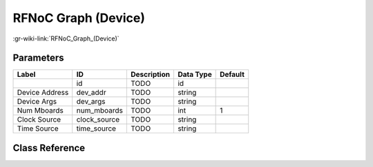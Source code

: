 --------------------
RFNoC Graph (Device)
--------------------

:gr-wiki-link:`RFNoC_Graph_(Device)`

Parameters
**********

+-------------------------+-------------------------+-------------------------+-------------------------+-------------------------+
|Label                    |ID                       |Description              |Data Type                |Default                  |
+=========================+=========================+=========================+=========================+=========================+
|                         |id                       |TODO                     |id                       |                         |
+-------------------------+-------------------------+-------------------------+-------------------------+-------------------------+
|Device Address           |dev_addr                 |TODO                     |string                   |                         |
+-------------------------+-------------------------+-------------------------+-------------------------+-------------------------+
|Device Args              |dev_args                 |TODO                     |string                   |                         |
+-------------------------+-------------------------+-------------------------+-------------------------+-------------------------+
|Num Mboards              |num_mboards              |TODO                     |int                      |1                        |
+-------------------------+-------------------------+-------------------------+-------------------------+-------------------------+
|Clock Source             |clock_source             |TODO                     |string                   |                         |
+-------------------------+-------------------------+-------------------------+-------------------------+-------------------------+
|Time Source              |time_source              |TODO                     |string                   |                         |
+-------------------------+-------------------------+-------------------------+-------------------------+-------------------------+

Class Reference
*******************

.. tabs::

   .. group-tab:: Python
      TODO

   .. group-tab:: C++

      .. doxygengroup:: block_uhd_rfnoc_graph
         :content-only:
         :undoc-members:
         :private-members:
         :members:


